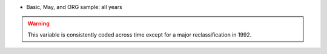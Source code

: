 * Basic, May, and ORG sample: all years

.. warning::
  This variable is consistently coded across time except for a major reclassification in 1992.
